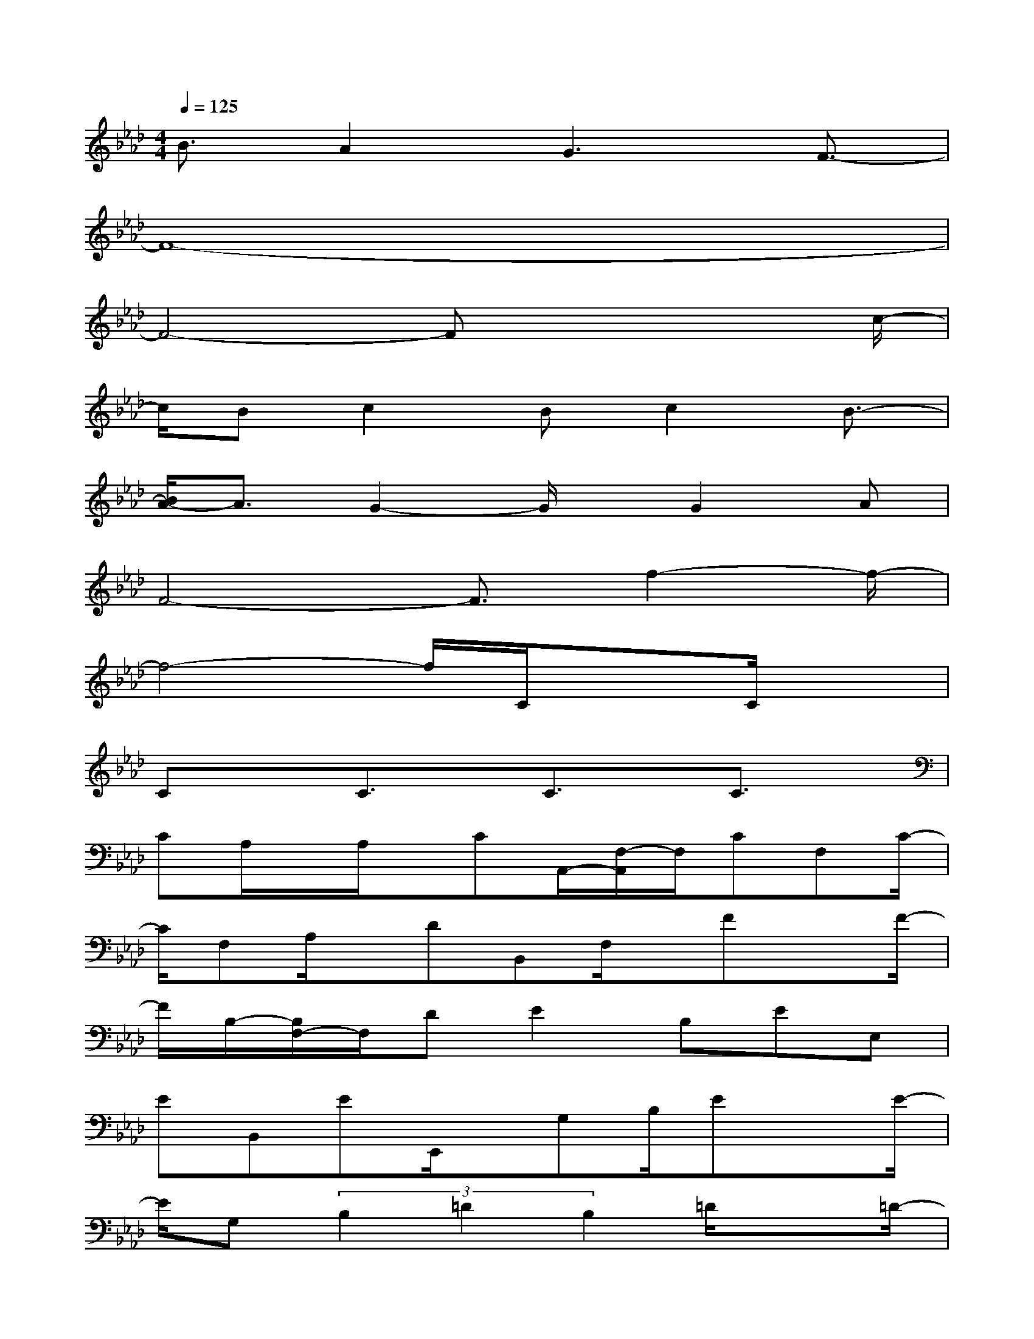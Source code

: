 X:1
T:
M:4/4
L:1/8
Q:1/4=125
K:Ab%4flats
V:1
B3/2A2G3F3/2-|
F8-|
F4-Fx2x/2c/2-|
c/2Bc2Bc2B3/2-|
[B/2A/2-]A3/2G2-G/2x/2G2A|
F4-F3/2f2-f/2-|
f4-f/2C/2x3/2C/2x|
CxC3/2x/2C3/2x/2C3/2x/2|
CA,/2x/2A,/2x/2CA,,/2-[F,/2-A,,/2]F,/2CF,C/2-|
C/2F,A,/2x/2DB,,F,/2x/2FxF/2-|
F/2B,/2-[B,/2F,/2-]F,/2DE2B,EE,|
EB,,EE,,/2x/2G,B,/2ExE/2-|
E/2G,(3B,2=D2B,2=D/2x3/2=D/2-|
=D3/2F,/2-[_D/2-F,/2]D/2F,/2x/2DF,/2x/2EG,/2x/2|
=EG,/2x/2FF,/2x/2CF,/2x/2C/2-[C/2F,/2-]F,/2A,/2|
x/2CG,,G,B,/2x/2CG,,,/2G,,/2B,/2x/2A,/2-